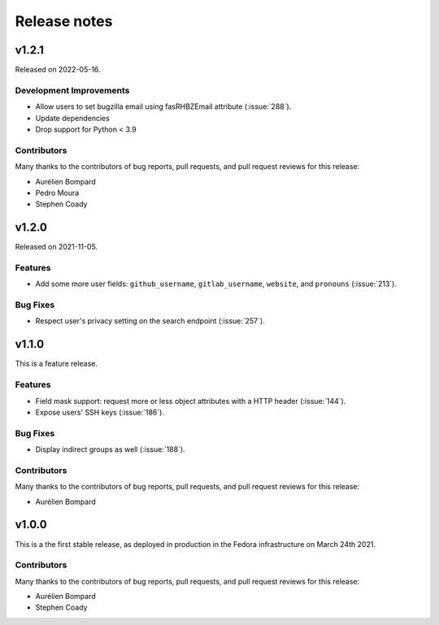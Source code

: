 =============
Release notes
=============

.. towncrier release notes start

v1.2.1
======

Released on 2022-05-16.

Development Improvements
^^^^^^^^^^^^^^^^^^^^^^^^

* Allow users to set bugzilla email using fasRHBZEmail attribute
  (:issue:`288`).
* Update dependencies
* Drop support for Python < 3.9

Contributors
^^^^^^^^^^^^

Many thanks to the contributors of bug reports, pull requests, and pull request
reviews for this release:

* Aurélien Bompard
* Pedro Moura
* Stephen Coady


v1.2.0
======

Released on 2021-11-05.

Features
^^^^^^^^

* Add some more user fields: ``github_username``, ``gitlab_username``,
  ``website``, and ``pronouns`` (:issue:`213`).

Bug Fixes
^^^^^^^^^

* Respect user's privacy setting on the search endpoint (:issue:`257`).


v1.1.0
======
This is a feature release.


Features
^^^^^^^^

* Field mask support: request more or less object attributes with a HTTP header
  (:issue:`144`).
* Expose users' SSH keys (:issue:`186`).

Bug Fixes
^^^^^^^^^

* Display indirect groups as well (:issue:`188`).

Contributors
^^^^^^^^^^^^

Many thanks to the contributors of bug reports, pull requests, and pull request
reviews for this release:

* Aurélien Bompard


v1.0.0
======

This is a the first stable release, as deployed in production in the Fedora infrastructure
on March 24th 2021.


Contributors
^^^^^^^^^^^^

Many thanks to the contributors of bug reports, pull requests, and pull request
reviews for this release:

* Aurélien Bompard
* Stephen Coady
